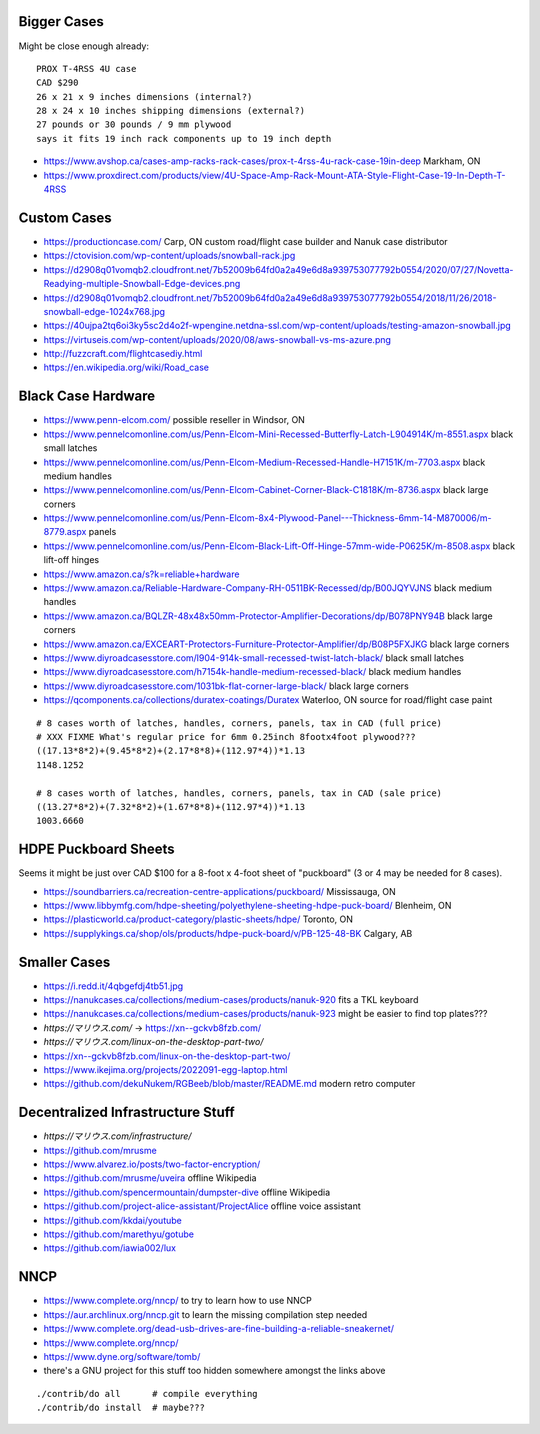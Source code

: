 Bigger Cases
------------

Might be close enough already::

    PROX T-4RSS 4U case
    CAD $290
    26 x 21 x 9 inches dimensions (internal?)
    28 x 24 x 10 inches shipping dimensions (external?)
    27 pounds or 30 pounds / 9 mm plywood
    says it fits 19 inch rack components up to 19 inch depth

* https://www.avshop.ca/cases-amp-racks-rack-cases/prox-t-4rss-4u-rack-case-19in-deep  Markham, ON
* https://www.proxdirect.com/products/view/4U-Space-Amp-Rack-Mount-ATA-Style-Flight-Case-19-In-Depth-T-4RSS


Custom Cases
------------

* https://productioncase.com/  Carp, ON custom road/flight case builder and Nanuk case distributor
* https://ctovision.com/wp-content/uploads/snowball-rack.jpg
* https://d2908q01vomqb2.cloudfront.net/7b52009b64fd0a2a49e6d8a939753077792b0554/2020/07/27/Novetta-Readying-multiple-Snowball-Edge-devices.png
* https://d2908q01vomqb2.cloudfront.net/7b52009b64fd0a2a49e6d8a939753077792b0554/2018/11/26/2018-snowball-edge-1024x768.jpg
* https://40ujpa2tq6oi3ky5sc2d4o2f-wpengine.netdna-ssl.com/wp-content/uploads/testing-amazon-snowball.jpg
* https://virtuseis.com/wp-content/uploads/2020/08/aws-snowball-vs-ms-azure.png
* http://fuzzcraft.com/flightcasediy.html
* https://en.wikipedia.org/wiki/Road_case

.. image:: https://ctovision.com/wp-content/uploads/snowball-rack.jpg
.. image:: https://d2908q01vomqb2.cloudfront.net/7b52009b64fd0a2a49e6d8a939753077792b0554/2020/07/27/Novetta-Readying-multiple-Snowball-Edge-devices.png
.. image:: https://d2908q01vomqb2.cloudfront.net/7b52009b64fd0a2a49e6d8a939753077792b0554/2018/11/26/2018-snowball-edge-1024x768.jpg
.. image:: https://40ujpa2tq6oi3ky5sc2d4o2f-wpengine.netdna-ssl.com/wp-content/uploads/testing-amazon-snowball.jpg


Black Case Hardware
-------------------

* https://www.penn-elcom.com/  possible reseller in Windsor, ON
* https://www.pennelcomonline.com/us/Penn-Elcom-Mini-Recessed-Butterfly-Latch-L904914K/m-8551.aspx  black small latches
* https://www.pennelcomonline.com/us/Penn-Elcom-Medium-Recessed-Handle-H7151K/m-7703.aspx  black medium handles
* https://www.pennelcomonline.com/us/Penn-Elcom-Cabinet-Corner-Black-C1818K/m-8736.aspx  black large corners
* https://www.pennelcomonline.com/us/Penn-Elcom-8x4-Plywood-Panel---Thickness-6mm-14-M870006/m-8779.aspx  panels
* https://www.pennelcomonline.com/us/Penn-Elcom-Black-Lift-Off-Hinge-57mm-wide-P0625K/m-8508.aspx  black lift-off hinges
* https://www.amazon.ca/s?k=reliable+hardware
* https://www.amazon.ca/Reliable-Hardware-Company-RH-0511BK-Recessed/dp/B00JQYVJNS  black medium handles
* https://www.amazon.ca/BQLZR-48x48x50mm-Protector-Amplifier-Decorations/dp/B078PNY94B  black large corners
* https://www.amazon.ca/EXCEART-Protectors-Furniture-Protector-Amplifier/dp/B08P5FXJKG  black large corners
* https://www.diyroadcasesstore.com/l904-914k-small-recessed-twist-latch-black/  black small latches
* https://www.diyroadcasesstore.com/h7154k-handle-medium-recessed-black/  black medium handles
* https://www.diyroadcasesstore.com/1031bk-flat-corner-large-black/  black large corners
* https://qcomponents.ca/collections/duratex-coatings/Duratex  Waterloo, ON source for road/flight case paint

::

    # 8 cases worth of latches, handles, corners, panels, tax in CAD (full price)
    # XXX FIXME What's regular price for 6mm 0.25inch 8footx4foot plywood???
    ((17.13*8*2)+(9.45*8*2)+(2.17*8*8)+(112.97*4))*1.13
    1148.1252

    # 8 cases worth of latches, handles, corners, panels, tax in CAD (sale price)
    ((13.27*8*2)+(7.32*8*2)+(1.67*8*8)+(112.97*4))*1.13
    1003.6660


HDPE Puckboard Sheets
---------------------

Seems it might be just over CAD $100 for a 8-foot x 4-foot sheet of "puckboard" (3 or 4 may be needed for 8 cases).

* https://soundbarriers.ca/recreation-centre-applications/puckboard/  Mississauga, ON
* https://www.libbymfg.com/hdpe-sheeting/polyethylene-sheeting-hdpe-puck-board/  Blenheim, ON
* https://plasticworld.ca/product-category/plastic-sheets/hdpe/  Toronto, ON
* https://supplykings.ca/shop/ols/products/hdpe-puck-board/v/PB-125-48-BK  Calgary, AB


Smaller Cases
-------------

* https://i.redd.it/4qbgefdj4tb51.jpg
* https://nanukcases.ca/collections/medium-cases/products/nanuk-920  fits a TKL keyboard
* https://nanukcases.ca/collections/medium-cases/products/nanuk-923  might be easier to find top plates???
* `https://マリウス.com/` -> https://xn--gckvb8fzb.com/
* `https://マリウス.com/linux-on-the-desktop-part-two/`
* https://xn--gckvb8fzb.com/linux-on-the-desktop-part-two/
* https://www.ikejima.org/projects/2022091-egg-laptop.html
* https://github.com/dekuNukem/RGBeeb/blob/master/README.md  modern retro computer


Decentralized Infrastructure Stuff
----------------------------------

* `https://マリウス.com/infrastructure/`
* https://github.com/mrusme
* https://www.alvarez.io/posts/two-factor-encryption/
* https://github.com/mrusme/uveira  offline Wikipedia
* https://github.com/spencermountain/dumpster-dive  offline Wikipedia
* https://github.com/project-alice-assistant/ProjectAlice  offline voice assistant
* https://github.com/kkdai/youtube
* https://github.com/marethyu/gotube
* https://github.com/iawia002/lux


NNCP
----

* https://www.complete.org/nncp/      to try to learn how to use NNCP
* https://aur.archlinux.org/nncp.git  to learn the missing compilation step needed
* https://www.complete.org/dead-usb-drives-are-fine-building-a-reliable-sneakernet/
* https://www.complete.org/nncp/
* https://www.dyne.org/software/tomb/
* there's a GNU project for this stuff too hidden somewhere amongst the links above

::

    ./contrib/do all      # compile everything
    ./contrib/do install  # maybe???
